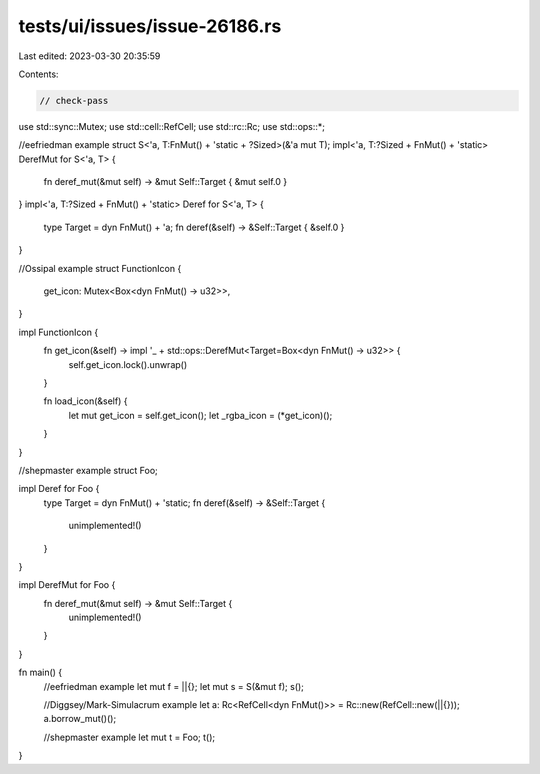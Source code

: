 tests/ui/issues/issue-26186.rs
==============================

Last edited: 2023-03-30 20:35:59

Contents:

.. code-block:: rs

    // check-pass
use std::sync::Mutex;
use std::cell::RefCell;
use std::rc::Rc;
use std::ops::*;

//eefriedman example
struct S<'a, T:FnMut() + 'static + ?Sized>(&'a mut T);
impl<'a, T:?Sized + FnMut() + 'static> DerefMut for S<'a, T> {
    fn deref_mut(&mut self) -> &mut Self::Target { &mut self.0 }
}
impl<'a, T:?Sized + FnMut() + 'static> Deref for S<'a, T> {
    type Target = dyn FnMut() + 'a;
    fn deref(&self) -> &Self::Target { &self.0 }
}

//Ossipal example
struct FunctionIcon {
    get_icon: Mutex<Box<dyn FnMut() -> u32>>,
}

impl FunctionIcon {
    fn get_icon(&self) -> impl '_ + std::ops::DerefMut<Target=Box<dyn FnMut() -> u32>> {
        self.get_icon.lock().unwrap()
    }

    fn load_icon(&self)  {
        let mut get_icon = self.get_icon();
        let _rgba_icon = (*get_icon)();
    }
}

//shepmaster example
struct Foo;

impl Deref for Foo {
    type Target = dyn FnMut() + 'static;
    fn deref(&self) -> &Self::Target {
        unimplemented!()
    }
}

impl DerefMut for Foo {
    fn deref_mut(&mut self) -> &mut Self::Target {
        unimplemented!()
    }
}

fn main() {
    //eefriedman example
    let mut f = ||{};
    let mut s = S(&mut f);
    s();

    //Diggsey/Mark-Simulacrum example
    let a: Rc<RefCell<dyn FnMut()>> = Rc::new(RefCell::new(||{}));
    a.borrow_mut()();

    //shepmaster example
    let mut t = Foo;
    t();
}


